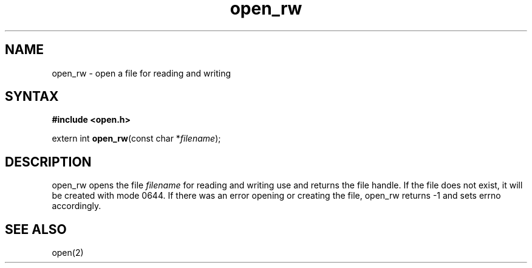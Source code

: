 .TH open_rw 3
.SH NAME
open_rw \- open a file for reading and writing
.SH SYNTAX
.B #include <open.h>

extern int \fBopen_rw\fP(const char *\fIfilename\fR);
.SH DESCRIPTION
open_rw opens the file \fIfilename\fR for reading and writing use and
returns the file handle.  If the file does not exist, it will be created
with mode 0644.  If there was an error opening or creating the file,
open_rw returns -1 and sets errno accordingly.
.SH "SEE ALSO"
open(2)
